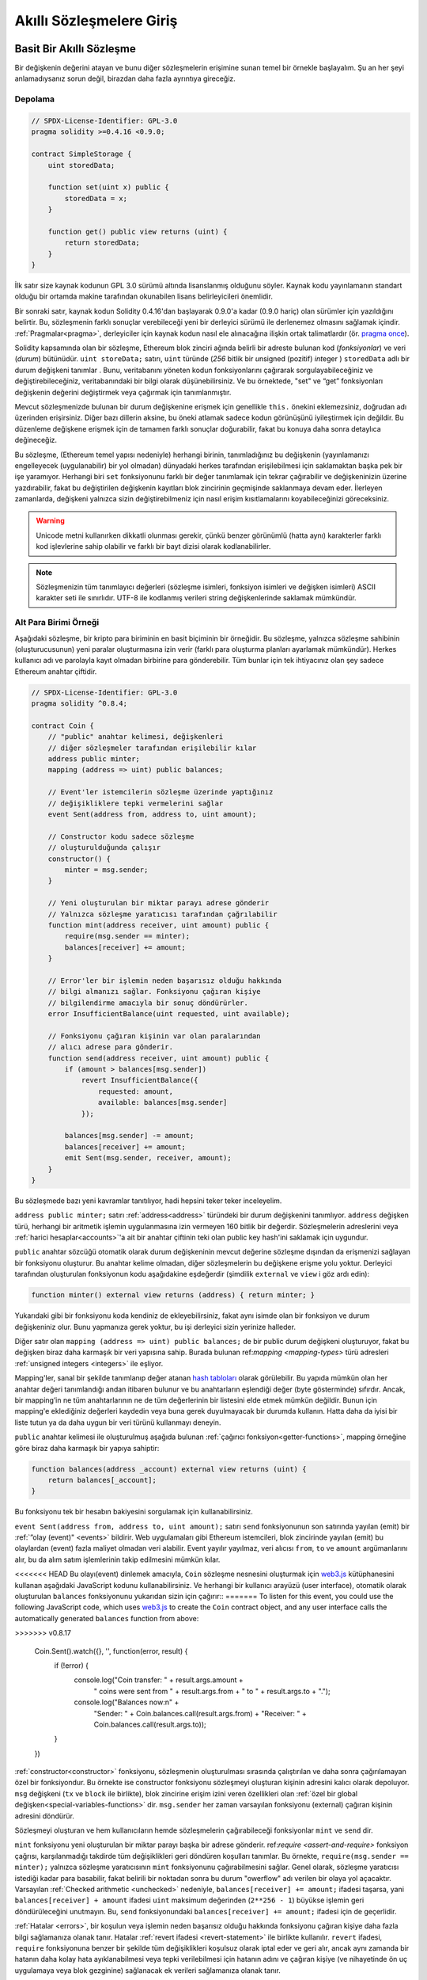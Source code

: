 ###############################
Akıllı Sözleşmelere Giriş
###############################

.. _simple-smart-contract:

**************************
Basit Bir Akıllı Sözleşme
**************************

Bir değişkenin değerini atayan ve bunu diğer sözleşmelerin erişimine sunan temel bir örnekle başlayalım.
Şu an her şeyi anlamadıysanız sorun değil, birazdan daha fazla ayrıntıya gireceğiz.

Depolama
===============

.. code-block:: solidity

    // SPDX-License-Identifier: GPL-3.0
    pragma solidity >=0.4.16 <0.9.0;

    contract SimpleStorage {
        uint storedData;

        function set(uint x) public {
            storedData = x;
        }

        function get() public view returns (uint) {
            return storedData;
        }
    }

İlk satır size kaynak kodunun GPL 3.0 sürümü altında lisanslanmış
olduğunu söyler. Kaynak kodu yayınlamanın standart olduğu bir ortamda
makine tarafından okunabilen lisans belirleyicileri önemlidir.

Bir sonraki satır, kaynak kodun Solidity 0.4.16'dan başlayarak 0.9.0'a kadar (0.9.0 hariç) olan sürümler için yazıldığını belirtir.
Bu, sözleşmenin farklı sonuçlar verebileceği yeni bir derleyici sürümü ile derlenemez olmasını sağlamak içindir.
:ref:`Pragmalar<pragma>`, derleyiciler için kaynak kodun nasıl ele alınacağına ilişkin ortak talimatlardır
(ör. `pragma once <https://en.wikipedia.org/wiki/Pragma_once>`_).

Solidity kapsamında olan bir sözleşme, Ethereum blok zinciri ağında belirli bir adreste bulunan kod (*fonksiyonlar*) ve veri (*durum*) bütünüdür.
``uint storeData;`` satırı, ``uint`` türünde (*256* bitlik bir *u*\nsigned (pozitif) *int*\eger ) ``storedData`` adlı bir
durum değişkeni tanımlar . Bunu, veritabanını yöneten kodun fonksiyonlarını
çağırarak sorgulayabileceğiniz ve değiştirebileceğiniz, veritabanındaki bir bilgi olarak düşünebilirsiniz.
Ve bu örnektede, "set" ve “get” fonksiyonları değişkenin değerini değiştirmek veya çağırmak için tanımlanmıştır.

Mevcut sözleşmenizde bulunan bir durum değişkenine erişmek için genellikle ``this.`` önekini eklemezsiniz, doğrudan adı üzerinden erişirsiniz.
Diğer bazı dillerin aksine, bu öneki atlamak sadece kodun görünüşünü iyileştirmek için değildir. Bu düzenleme değişkene
erişmek için de tamamen farklı sonuçlar doğurabilir, fakat bu konuya daha sonra detaylıca değineceğiz.

Bu sözleşme, (Ethereum temel yapısı nedeniyle) herhangi birinin, tanımladığınız bu
değişkenin (yayınlamanızı engelleyecek (uygulanabilir) bir yol olmadan) dünyadaki herkes
tarafından erişilebilmesi için saklamaktan başka pek bir işe yaramıyor.
Herhangi biri ``set`` fonksiyonunu farklı bir değer tanımlamak için tekrar çağırabilir
ve değişkeninizin üzerine yazdırabilir, fakat bu değiştirilen değişkenin kayıtları blok zincirinin
geçmişinde saklanmaya devam eder. İlerleyen zamanlarda, değişkeni yalnızca sizin değiştirebilmeniz
için nasıl erişim kısıtlamalarını koyabileceğinizi göreceksiniz.

.. warning::
    Unicode metni kullanırken dikkatli olunması gerekir, çünkü benzer görünümlü (hatta aynı)
    karakterler farklı kod işlevlerine sahip olabilir ve farklı bir bayt dizisi olarak kodlanabilirler.

.. note::
    Sözleşmenizin tüm tanımlayıcı değerleri (sözleşme isimleri, fonksiyon isimleri ve değişken
    isimleri) ASCII karakter seti ile sınırlıdır. UTF-8 ile kodlanmış verileri string değişkenlerinde
    saklamak mümkündür.

.. index:: ! subcurrency

Alt Para Birimi Örneği
=======================

Aşağıdaki sözleşme, bir kripto para biriminin en basit biçiminin bir örneğidir.
Bu sözleşme, yalnızca sözleşme sahibinin (oluşturucusunun) yeni paralar oluşturmasına
izin verir (farklı para oluşturma planları ayarlamak mümkündür).
Herkes kullanıcı adı ve parolayla kayıt olmadan birbirine para gönderebilir.
Tüm bunlar için tek ihtiyacınız olan şey sadece Ethereum anahtar çiftidir.

.. code-block:: solidity

    // SPDX-License-Identifier: GPL-3.0
    pragma solidity ^0.8.4;

    contract Coin {
        // "public" anahtar kelimesi, değişkenleri
        // diğer sözleşmeler tarafından erişilebilir kılar
        address public minter;
        mapping (address => uint) public balances;

        // Event'ler istemcilerin sözleşme üzerinde yaptığınız
        // değişikliklere tepki vermelerini sağlar
        event Sent(address from, address to, uint amount);

        // Constructor kodu sadece sözleşme
        // oluşturulduğunda çalışır
        constructor() {
            minter = msg.sender;
        }

        // Yeni oluşturulan bir miktar parayı adrese gönderir
        // Yalnızca sözleşme yaratıcısı tarafından çağrılabilir
        function mint(address receiver, uint amount) public {
            require(msg.sender == minter);
            balances[receiver] += amount;
        }

        // Error'ler bir işlemin neden başarısız olduğu hakkında
        // bilgi almanızı sağlar. Fonksiyonu çağıran kişiye
        // bilgilendirme amacıyla bir sonuç döndürürler.
        error InsufficientBalance(uint requested, uint available);

        // Fonksiyonu çağıran kişinin var olan paralarından
        // alıcı adrese para gönderir.
        function send(address receiver, uint amount) public {
            if (amount > balances[msg.sender])
                revert InsufficientBalance({
                    requested: amount,
                    available: balances[msg.sender]
                });

            balances[msg.sender] -= amount;
            balances[receiver] += amount;
            emit Sent(msg.sender, receiver, amount);
        }
    }

Bu sözleşmede bazı yeni kavramlar tanıtılıyor, hadi hepsini teker teker inceleyelim.

``address public minter;`` satırı :ref:`address<address>` türündeki bir durum değişkenini tanımlıyor.
``address`` değişken türü, herhangi bir aritmetik işlemin uygulanmasına izin vermeyen 160 bitlik bir değerdir.
Sözleşmelerin adreslerini veya :ref:`harici hesaplar<accounts>`'a ait bir anahtar çiftinin
teki olan public key hash'ini saklamak için uygundur.

``public`` anahtar sözcüğü otomatik olarak durum değişkeninin mevcut değerine sözleşme dışından da erişmenizi sağlayan
bir fonksiyonu oluşturur. Bu anahtar kelime olmadan, diğer sözleşmelerin bu değişkene erişme yolu yoktur.
Derleyici tarafından oluşturulan fonksiyonun kodu aşağıdakine eşdeğerdir
(şimdilik ``external`` ve ``view`` i göz ardı edin):

.. code-block:: solidity

    function minter() external view returns (address) { return minter; }

Yukarıdaki gibi bir fonksiyonu koda kendiniz de ekleyebilirsiniz, fakat aynı isimde olan bir fonksiyon ve
durum değişkeniniz olur. Bunu yapmanıza gerek yoktur, bu işi derleyici sizin yerinize halleder.

.. index:: mapping

Diğer satır olan ``mapping (address => uint) public balances;`` de bir public durum değişkeni oluşturuyor,
fakat bu değişken biraz daha karmaşık bir veri yapısına sahip. Burada bulunan
ref:`mapping <mapping-types>` türü adresleri :ref:`unsigned integers <integers>` ile eşliyor.

Mapping'ler, sanal bir şekilde tanımlanıp değer atanan `hash tabloları <https://en.wikipedia.org/wiki/Hash_table>`_
olarak görülebilir. Bu yapıda mümkün olan her anahtar değeri tanımlandığı andan itibaren bulunur ve bu anahtarların
eşlendiği değer (byte gösterminde) sıfırdır.  Ancak, bir mapping’in ne tüm anahtarlarının ne de tüm değerlerinin bir listesini
elde etmek mümkün değildir. Bunun için mapping'e eklediğiniz değerleri kaydedin veya buna gerek duyulmayacak
bir durumda kullanın. Hatta daha da iyisi bir liste tutun ya da daha uygun bir veri türünü kullanmayı deneyin.

``public`` anahtar kelimesi ile oluşturulmuş aşağıda bulunan :ref:`çağırıcı fonksiyon<getter-functions>`, mapping örneğine
göre biraz daha karmaşık bir yapıya sahiptir:

.. code-block:: solidity

    function balances(address _account) external view returns (uint) {
        return balances[_account];
    }

Bu fonksiyonu tek bir hesabın bakiyesini sorgulamak için kullanabilirsiniz.

.. index:: event

``event Sent(address from, address to, uint amount);`` satırı ``send`` fonksiyonunun son
satırında yayılan (emit) bir :ref:`”olay (event)" <events>` bildirir.
Web uygulamaları gibi Ethereum istemcileri, blok zincirinde yayılan (emit) bu olaylardan (event) fazla maliyet olmadan veri alabilir.
Event yayılır yayılmaz, veri alıcısı ``from``, ``to`` ve ``amount`` argümanlarını alır,
bu da alım satım işlemlerinin takip edilmesini mümkün kılar.

<<<<<<< HEAD
Bu olayı(event) dinlemek amacıyla, ``Coin`` sözleşme nesnesini oluşturmak için `web3.js <https://github.com/ethereum/web3.js/>`_
kütüphanesini kullanan aşağıdaki JavaScript kodunu kullanabilirsiniz. Ve herhangi bir kullanıcı arayüzü (user interface),
otomatik olarak oluşturulan ``balances`` fonksiyonunu yukarıdan sizin için çağırır::
=======
To listen for this event, you could use the following
JavaScript code, which uses `web3.js <https://github.com/ethereum/web3.js/>`_ to create the ``Coin`` contract object,
and any user interface calls the automatically generated ``balances`` function from above:

.. code-block:: javascript
>>>>>>> v0.8.17

    Coin.Sent().watch({}, '', function(error, result) {
        if (!error) {
            console.log("Coin transfer: " + result.args.amount +
                " coins were sent from " + result.args.from +
                " to " + result.args.to + ".");
            console.log("Balances now:\n" +
                "Sender: " + Coin.balances.call(result.args.from) +
                "Receiver: " + Coin.balances.call(result.args.to));
        }
    })

.. index:: coin

:ref:`constructor<constructor>` fonksiyonu, sözleşmenin oluşturulması sırasında çalıştırılan
ve daha sonra çağırılamayan özel bir fonksiyondur. Bu örnekte ise constructor fonksiyonu sözleşmeyi oluşturan kişinin adresini kalıcı olarak depoluyor.
``msg`` değişkeni (``tx`` ve ``block`` ile birlikte), blok zincirine erişim izini veren özellikleri olan :ref:`özel bir global değişken<special-variables-functions>` dir.
``msg.sender`` her zaman varsayılan fonksiyonu (external) çağıran kişinin adresini döndürür.

Sözleşmeyi oluşturan ve hem kullanıcıların hemde sözleşmelerin çağırabileceği fonksiyonlar ``mint`` ve ``send`` dir.

``mint`` fonksiyonu yeni oluşturulan bir miktar parayı başka bir adrese gönderir. ref:`require <assert-and-require>`
fonksiyon çağrısı, karşılanmadığı takdirde tüm değişiklikleri geri döndüren koşulları tanımlar.
Bu örnekte, ``require(msg.sender == minter);`` yalnızca sözleşme yaratıcısının ``mint`` fonksiyonunu çağırabilmesini sağlar.
Genel olarak, sözleşme yaratıcısı istediği kadar para basabilir, fakat belirili bir noktadan sonra bu durum "owerflow" adı verilen bir olaya yol açacaktır.
Varsayılan :ref:`Checked arithmetic <unchecked>` nedeniyle, ``balances[receiver] += amount;`` ifadesi
taşarsa, yani  ``balances[receiver] + amount`` ifadesi ``uint`` maksimum değerinden (``2**256 - 1``)
büyükse işlemin geri döndürüleceğini unutmayın. Bu, ``send`` fonksiyonundaki
``balances[receiver] += amount;`` ifadesi için de geçerlidir.

:ref:`Hatalar <errors>`, bir koşulun veya işlemin neden başarısız olduğu hakkında
fonksiyonu çağıran kişiye daha fazla bilgi sağlamanıza olanak tanır. Hatalar
:ref:`revert ifadesi <revert-statement>` ile birlikte kullanılır. ``revert`` ifadesi,
``require`` fonksiyonuna benzer bir şekilde tüm değişiklikleri koşulsuz olarak iptal eder
ve geri alır, ancak aynı zamanda bir hatanın daha kolay hata ayıklanabilmesi veya tepki
verilebilmesi için hatanın adını ve çağıran kişiye (ve nihayetinde ön uç uygulamaya veya
blok gezginine) sağlanacak ek verileri sağlamanıza olanak tanır.

``send`` fonksiyonu, herhangi biri tarafından (hali hazırda bir miktar paraya sahip olan)
başka birine para göndermek için kullanılabilir. Gönderen kişinin göndermek için yeterli
bakiyesi yoksa, ``if`` koşulu doğru (true) olarak değerlendirilir. Sonuç olarak ``revert``
fonksiyonu, ``InsufficientBalance`` (Yetersiz bakiye) hatasını kullanarak göndericiye hata
ayrıntılarını sağlarken işlemin başarısız olmasına neden olacaktır.

.. note::
    Bu sözleşmeyi bir adrese para (coin) göndermek için kullanırsanız, bir blok zinciri
    gezgininde (explorer) o adrese baktığınızda hiçbir şey göremezsiniz, çünkü para (coin)
    gönderdiğiniz kayıt ve değişen bakiyeler yalnızca bu coin sözleşmesinin veri deposunda
    saklanır. Event’leri kullanarak, yeni coin'inizin işlemlerini ve bakiyelerini izleyen
    bir "blok zinciri gezgini (explorer)" oluşturabilirsiniz, ancak coin sahiplerinin adreslerini
    değil, coin'in sözleşme adresini incelemeniz gerekir.

.. _blockchain-basics:

***********************
Blok Zinciri Temelleri
***********************

Bir kavram olarak blok zincirleri anlamak programcılar için çok zor değildir. Bunun nedeni,
komplikasyonların (madencilik (mining), `hashing <https://en.wikipedia.org/wiki/Cryptographic_hash_function>`_,
`elliptic-curve cryptography <https://en.wikipedia.org/wiki/Elliptic_curve_cryptography>`_,
`peer-to-peer networks <https://en.wikipedia.org/wiki/Peer-to-peer>`_, etc.) çoğunun sadece platform
için belirli bir dizi özellik ve vaat sağlamak için orada olmasıdır. Bu özellikleri olduğu gibi
kabul ettiğinizde, altta yatan teknoloji hakkında endişelenmenize gerek kalmaz - yoksa  Amazon'un
AWS'sini kullanmak için dahili olarak nasıl çalıştığını bilmek zorunda mısınız?

.. index:: transaction

İşlemler (Transactions)
========================

Blok zinciri, küresel olarak paylaşılan, işlemsel bir veritabanıdır.
Bu, herkesin yalnızca ağa katılarak veritabanındaki girdileri okuyabileceği anlamına gelir.
Veritabanındaki bir şeyi değiştirmek istiyorsanız, diğerleri tarafından kabul edilmesi gereken bir "işlem" oluşturmanız gerekir.
İşlem kelimesi, yapmak istediğiniz değişikliğin (aynı anda iki değeri değiştirmek istediğinizi
varsayın) ya hiç yapılmadığını ya da tamamen uygulanmasını ifade eder. Ayrıca, işleminiz
veritabanına uygulanırken başka hiçbir işlem onu değiştiremez.

Örnek olarak, elektronik para birimindeki tüm hesapların bakiyelerini
listeleyen bir tablo hayal düşünün. Bir hesaptan diğerine transfer talep edilirse,
veri tabanının işlemsel yapısı, tutar bir hesaptan çıkarılırsa, her zaman diğer hesaba
eklenmesini sağlar. Herhangi bir nedenden dolayı tutarın hedef hesaba eklenmesi mümkün değilse,
kaynak hesaptaki bakiye de değiştirilmez.

Ayrıca, bir işlem her zaman gönderen (yaratıcı) tarafından şifreli olarak imzalanır. Bu,
veritabanındaki belirli değişikliklere erişimi korumayı kolaylaştırır. Kripto para birimi
örneğinde, basit bir kontrol, yalnızca anahtarları hesaba katan bir kişinin hesaptan para
aktarabilmesini sağlar.

.. index:: ! block

Bloklar
========

Üstesinden gelinmesi gereken en büyük engellerden biri (Bitcoin açısından) "çifte harcama
saldırısı" olarak adlandırılan bir olaydır: Ağda bir cüzdanı boşaltmak isteyen eşzamanlı iki
işlem varsa ne olur? İşlemlerden sadece biri geçerli olabilir, tipik olarak önce kabul edilmiş
olanı. Sorun, “ilk” in eşler arası ağda (peer-to-peer network) nesnel bir terim olmamasıdır.

Özetle tüm bunları düşünmenize gerk yoktur. İşlemlerin global olarak kabul edilen bir sırası
sizin için seçilecek ve çatışma çözülecektir. İşlemler "blok" adı verilen bir yapıda bir araya
getirilecek ve daha sonra yürütülerek tüm katılımcı düğümler arasında dağıtılacaktır. Eğer iki
işlem birbiriyle çelişirse, ikinci olan işlem reddedilecek ve bloğun bir parçası olmayacaktır.

Bu bloklar zaman içinde doğrusal bir dizi oluşturur ve “blok zinciri" kelimesi de zaten buradan
türemiştir. Bloklar zincire oldukça düzenli aralıklarla eklenir - Ethereum için bu süre kabaca
her 17 saniye birdir.

"Sıra seçim mekanizmasının" ("madencilik" olarak adlandırılır) bir parçası olarak zaman zaman
bloklar geri alınabilir, ancak bu sadece zincirin en "ucunda" gerçekleşir. Belirli bir bloğun üzerine
ne kadar çok blok eklenirse, bu bloğun geri döndürülme olasılığı o kadar azalır. Yani işlemleriniz
geri alınabilir ve hatta blok zincirinden kaldırılabilir, ancak ne kadar uzun süre beklerseniz, bu
olasılık o kadar azalacaktır.

.. note::

    İşlemlerin bir sonraki bloğa veya gelecekteki herhangi bir bloğa dahil
    edileceği garanti edilmez, çünkü işlemin hangi bloğa dahil edileceğini belirlemek,
    işlemi gönderen kişiye değil madencilere bağlıdır.

    Sözleşmenizin gelecekteki çağrılarını planlamak istiyorsanız, bir akıllı sözleşme
    otomasyon aracı veya bir oracle hizmeti kullanabilirsiniz.

.. _the-ethereum-virtual-machine:

.. index:: !evm, ! ethereum virtual machine

****************************
Ethereum Sanal Makinası
****************************

Genel Bakış
============

Ethereum Sanal Makinesi veya ESM, Ethereum'daki akıllı sözleşmeler
için çalışma ortamıdır. Bu alan yalnızca korumalı bir alan değil, aynı
zamanda tamamen yalıtılmış bir alandır; yani ESM içinde çalışan kodun ağa,
dosya sistemine ya da diğer süreçlere erişimi yoktur. Akıllı sözleşmelerin
diğer akıllı sözleşmelere erişimi bile sınırlıdır.

.. index:: ! account, address, storage, balance

.. _accounts:

Hesaplar
==========

Ethereum'da aynı adres alanını paylaşan iki tür hesap vardır:
Public anahtar çiftleri (yani insanlar) tarafından kontrol edilen
**harici hesaplar** ve hesapla birlikte depolanan kod tarafından kontrol
edilen **sözleşme hesapları**.

Harici bir hesabın adresi açık (public) anahtardan belirlenirken, bir sözleşmenin
adresi sözleşmenin oluşturulduğu anda belirlenir ("nonce" olarak adlandırılan yaratıcı
adres ve bu adresten gönderilen işlem sayısından türetilir).

Hesabın kod depolayıp depolamadığına bakılmaksızın, iki tür ESM tarafından
eşit olarak değerlendirilir.

Her hesabın, 256-bit sözcükleri **storage** adı verilen 256-bit sözcüklere eşleyen
kalıcı bir anahtar-değer deposu vardır.

Ayrıca, her hesabın Ether cinsinden bir **bakiyesi** vardır (tam olarak "Wei"
cinsinden, ``1 ether`` ``10**18 wei`` dir) ve bu Ether içeren işlemler gönderilerek
değiştirilebilir.

.. index:: ! transaction

İşlemler
============

İşlem, bir hesaptan diğerine gönderilen bir mesajdır (aynı veya boş olabilir, aşağıya bakınız).
İkili verileri ("yük" olarak adlandırılır) ve Ether içerebilir.

Hedef hesap kod içeriyorsa, bu kod çalıştırılır ve sonucunda elde erilen veri yükü girdi olarak
kabul edilir.

Hedef hesap ayarlanmamışsa (işlemin alıcısı yoksa veya alıcı ``null``
olarak ayarlanmışsa), işlem **yeni bir sözleşme** oluşturur.
Daha önce de belirtildiği gibi, bu sözleşmenin adresi sıfır adres değil,
göndericiden ve gönderilen işlem sayısından ("nonce") türetilen bir adrestir.
Böyle bir sözleşme oluşturma işleminin yükü ESM bytecode'u olarak alınır ve çalıştırılır.
Bu uygulamanın çıktı verileri kalıcı olarak sözleşmenin kodu olarak saklanır.
Bu, bir sözleşme oluşturmak için sözleşmenin gerçek kodunu değil, aslında yürütüldüğünde
bu kodu döndüren kodu gönderdiğiniz anlamına gelir.

.. note::
  Bir sözleşme oluşturulurken, kodu hala boştur.
  Bu nedenle, constructor fonksiyonu çalışmayı bitirene
  kadar yapım aşamasındaki sözleşmeyi geri çağırmamalısınız.

.. index:: ! gas, ! gas price

Gas
===

Oluşturulduktan sonra, her işlem, işlemin kaynağı (``tx.origin``) tarafından
ödenmesi gereken belirli bir **gas** miktarı ile ücretlendirilir.
ESM işlemi gerçekleştirirken, gas belirli kurallara göre kademeli olarak tüketilir.
Gas herhangi bir noktada tükenirse (yani negatif olursa), yürütmeyi sona erdiren ve
mevcut çağrı çerçevesinde durumunda yapılan tüm değişiklikleri geri alan bir out-of-gas
(gas bitti) istisnası tetiklenir.

Bu mekanizma, ESM'in çalışma süresinin tasarruflu bir şekilde kullanılmasını teşvik eder
ve aynı zamanda ESM yürütücülerinin (yani madencilerin / stakerların) çalışmalarını telafi eder.
Her blok maksimum miktarda gaza sahip olduğundan, bir bloğu doğrulamak için gereken iş miktarını da sınırlanmış olur.

**Gas ücreti**, işlemin yaratıcısı tarafından yani gönderen hesabından ``gaz_ücreti * gaz`` miktarında ödemek zorunda olduğu bir değerdir.
Uygulamadan sonra bir miktar gaz kalırsa, bu miktar işlemi çalıştıran kişiye iade edilir.
Değişikliği geri döndüren bir istisna olması durumunda, kullanılmış gas'ın iadesi yapılmaz.

ESM yürütücüleri bir işlemi ağa dahil edip etmemeyi seçebildiğinden, işlem gönderenler
düşük bir gas fiyatı belirleyerek sistemi kötüye kullanamazlar.

.. index:: ! storage, ! memory, ! stack

Depolama, Bellek ve Yığın
=============================

Ethereum Sanal Makinesi'nin veri depolayabileceği üç alan vardır:
storage (depolama), memory (bellek) ve stack (yığın).

Her hesap, fonksiyon çağrıları ve işlemler arasında kalıcı olan **storage**
adlı bir veri alanına sahiptir. Depolama, 256 bit kelimeleri 256 bit kelimelerle eşleyen bir anahtar/değer deposudur.
Bir sözleşmenin içinden depolamayı belirtmek mümkün değildir, depolamayı okumak da maliyetlidir ancak depolamayı
başlatmak ve değiştirmek daha da maliyetlidir. Bu maliyet nedeniyle, kalıcı depolama alanında depoladığınız verinin
miktarını sözleşmenin çalışması için gereken en azami miktara indirmelisiniz.
Ayrıca türetilmiş hesaplamalar, önbelleğe alma ve toplamalar gibi verileri sözleşmenin dışında depolamalısınız.
Bir sözleşme, kendi depolama alanı dışında herhangi bir depolama alanını ne okuyabilir ne de bu alandaki verileri değiştirebilir.

İkincisi ise, **memory** (bellek) olarak adlandırılan ve bir sözleşmenin her ileti çağrısı
için yeniden oluşturulmuş bir örneğini alan bir veri alanıdır. Bellek doğrusaldır ve bayt
düzeyinde adreslenebilir, ancak okumalar 256 bit genişlikle sınırlıyken, yazmalar 8 bit veya
256 bit genişliğinde olabilir. Daha önceden dokunulmamış bir bellek kelimesine (yani bir kelime
içindeki herhangi bir ofsete) erişirken (okurken veya yazarken) bellek bir kelime (256 bit)
kadar genişletilir. Bu genişletilme sırasında gas maliyeti ödenmelidir. Bellek büyüdükçe
daha maliyetli olmaya başlıyacaktır (söz konusu artış maliyetin karesi olarak artmaya devam
edecektir).

ESM, kayıt makinesi değil yığın makinesi olduğundan tüm hesaplamalar
**stack** (yığın) adı verilen bir veri alanında gerçekleştirilir.
Bu alan maksimum 1024 eleman boyutuna sahiptir ve 256 bitlik kelimeler içerir.
Yığına erişim aşağıdaki şekilde üst uçla sınırlıdır: En üstteki 16 elemandan
birini yığının en üstüne kopyalamak veya en üstteki elemanı altındaki 16 elemandan
biriyle değiştirmek mümkündür. Diğer tüm işlemler yığından en üstteki iki
(veya işleme bağlı olarak bir veya daha fazla) elemanı alır ve sonucu yığının üzerine iter.
Elbette yığına daha derin erişim sağlamak için yığın elemanlarını depolama alanına veya
belleğe taşımak mümkündür, ancak önce yığının üst kısmını çıkarmadan yığının daha derinlerindeki
rastgele elemanlara erişmek mümkün değildir.

.. index:: ! instruction

Yönerge Seti
===============

ESM'nin komut seti, uzlaşma sorunlarına neden olabilecek yanlış veya tutarsız
uygulamalardan kaçınmak için minimum düzeyde tutulmuştur. Tüm komutlar temel
veri tipi olan 256 bitlik kelimeler veya bellek dilimleri (veya diğer bayt dizileri)
üzerinde çalışır. Her zamanki aritmetik, bit, mantıksal ve karşılaştırma işlemleri mevcuttur.
Koşullu ve koşulsuz atlamalar mümkündür. Ayrıca, sözleşmeler mevcut bloğun numarası ve zaman bilgisi gibi ilgili özelliklerine erişebilir.

Tam bir liste için lütfen satır içi montaj belgelerinin bir parçası olarak :ref:`işlem kodu (opcode) listeleri <opcodes>` belgesine bakın.

.. index:: ! message call, function;call

Mesaj Çağırıları
=================

Sözleşmeler, mesaj çağrıları aracılığıyla diğer sözleşmeleri çağırabilir
veya sözleşme dışı hesaplara Ether gönderebilir. Mesaj çağrıları, bir kaynak,
bir hedef, veri yükü, Ether, gas ve geri dönüş verilerine sahip olmaları bakımından
işlemlere benzerler. Aslında, her işlem üst düzey bir mesaj çağrısından oluşur
ve bu da başka mesaj çağrıları oluşturabilir.

Bir sözleşme, kalan **gas'ın** ne kadarının iç mesaj çağrısı ile gönderilmesi
gerektiğine ve ne kadarını tutmak istediğine karar verebilir.
İç çağrıda yetersiz-gas dışında bir istisna meydana gelirse (veya başka bir istisna),
bu durum yığına yerleştirilen bir hata değeri ile bildirilir. Bu durumda,
sadece çağrı ile birlikte gönderilen gas miktarı kullanılır.
Solidity dilinde, bu gibi istisnaların oluşması varsayılan olarak manuel
başka zincirleme istisnalar da yaratmaya meyilli olduğundan totalde yığınını
“kabarcıklandıran” durum olarak nitelendirilir.

Daha önce de belirtildiği gibi, çağrılan sözleşme (arayan ile aynı olabilir)
belleğin yeni temizlenmiş bir örneğini alır ve **calldata** adı verilen ayrı
bir alanda sağlanacak olan çağrı yüküne (payload) erişebilir. Yürütmeyi tamamladıktan
sonra, arayanın belleğinde arayan tarafından önceden ayrılmış bir konumda saklanacak
olan verileri döndürebilir. Tüm bu çağrılar tamamen eşzamanlıdır.

Çağrılar, 1024 bitlik alanla ile sınırlıdır; bu, daha karmaşık işlemler için
tekrarlamalı çağrılar yerine döngüler tercih edileceği anlamına gelir. Ayrıca,
bir mesaj çağrısında gazın sadece 63 / 64'ü iletilebilir; bu, pratikte 1000 bit'ten
daha az bir alan sınırlamasına neden olur.

.. index:: delegatecall, library

<<<<<<< HEAD
Delegatecall / Çağrı Kodu ve Kütüphaneler
==========================================
=======
Delegatecall and Libraries
==========================
>>>>>>> v0.8.17

Bir mesaj çağrısı ile temelde aynı anlama gelen **delegatecall**, hedef
adresteki kodun arama sözleşmesi bağlamında (yani adresinde) yürütülmesi ve
``msg.sender`` ve ``msg.value`` değerlerinin değiştirilememesi gibi özellikleri
ile mesaj çağrısının özel bir çeşidi olarak kabul edilir.

Bu, bir sözleşmenin çalışma zamanında farklı bir adresten dinamik olarak
kod yükleyebileceği anlamına gelir. Depolama, geçerli adres ve bakiye hala
çağıran sözleşmeye atıfta bulunurken, yalnızca kod çağrılan adresten aktarılır.

Karmaşık bir veri yapısını uygulamak için bir sözleşmenin depolama alanına
uygulanabilen ve yeniden kullanılabilen bir kütüphane kodu örnek olarak verilebilir.

.. index:: log

Kayıtlar (Logs)
================

Verileri, tamamen blok seviyesine kadar haritalayan özel olarak indekslenmiş bir veri
yapısında depolamak mümkündür. **Kayıtlar** (log) olarak adlandırılan bu özellik, Solidity
tarafından :ref:`event'lerin <events>` uygulanmasını için kullanılır. Sözleşmeler, oluşturulduktan
sonra kayıt verilerine erişemez, ancak bunlara blok zincirinin dışından etkin bir şekilde
erişilebilir. Kayıt edilen verilerinin bir kısmı `bloom filtrelerinde
<https://en.wikipedia.org/wiki/Bloom_filter>`_ depolandığından, bu verileri verimli ve
kriptografik olarak güvenli bir şekilde aramak mümkündür,  böylece tüm zinciri indirmek zorunda
kalmayan ağ elemanları(peer) ("hafif istemciler" olarak adlandırılır) yine de bu günlükleri
bulabilir.

.. index:: contract creation

Create
=======

Sözleşmeler, özel bir opcode kullanarak başka sözleşmeler bile oluşturabilir
(bunu, hedef adresi boş bırakarak yaparlar). Bu arama çağrıları ve normal mesaj
çağrıları arasındaki tek fark, açığa çıkan veri yükünün yürütülmesi ve sonucun kod
olarak saklanarak arayan tarafın(yaratıcının) yığındaki yeni sözleşmenin adresini almasıdır.

.. index:: selfdestruct, self-destruct, deactivate

Devre Dışı Bırakma ve Kendini İmha
===================================

Blok zincirinden bir kodu kaldırmanın tek yolu, söz konusu adresteki bir sözleşmenin
selfdestruct işlemini gerçekleştirmesidir. Bu adreste depolanan kalan Ether belirlenen
bir hedefe gönderilir ve ardından depolama ve kod durumdan kaldırılır. Teoride sözleşmeyi
kaldırmak iyi bir fikir gibi görünse de, biri kaldırılan sözleşmelere Ether gönderirse,
Ether sonsuza dek kaybolacağından potansiyel olarak tehlikelidir.

.. warning::
    Bir sözleşme ``selfdestruct`` ile kaldırılsa bile, hala blok zinciri
    geçmişinin bir parçasıdır ve muhtemelen çoğu Ethereum node`u tarafından
    saklanmaktadır. Yani ``selfdestruct`` kullanmak sabit diskten veri silmekle
    aynı şey değildir.

.. note::
    Bir sözleşmenin kodu ``selfdestruct`` çağrısı içermese bile, ``delegatecall``
    veya ``callcode`` kullanarak bu işlemi gerçekleştirebilir.

Sözleşmelerinizi devre dışı bırakmak istiyorsanız, bunun yerine tüm fonksiyonların
geri alınmasına neden olan bazı iç durumları değiştirerek bunları devre dışı bırakmalısınız.
Bu, Ether'i derhal iade ettiğinden sözleşmeyi kullanmayı imkansız kılar.

.. index:: ! precompiled contracts, ! precompiles, ! contract;precompiled

.. _precompiledContracts:

Önceden Derlenmiş Sözleşmeler (Precompiled Contracts)
=======================================================

Özel olan bir dizi küçük sözleşme adresi vardır: ``1`` ile (``8`` dahil)
``8`` arasındaki adres aralığı, diğer sözleşmeler gibi çağrılabilen "önceden
derlenmiş sözleşmeler" içerir, ancak davranışları (ve gaz tüketimleri) bu adreste
saklanan ESM kodu tarafından tanımlanmaz (kod içermezler), bunun yerine ESM kendi
yürütme ortamında yürütülür.

Farklı ESM uyumlu zincirler, önceden derlenmiş farklı bir sözleşme seti kullanabilir.
Gelecekte Ethereum ana zincirine önceden derlenmiş yeni sözleşmelerin eklenmesi de
mümkün olabilir, ancak mantıklı olarak bunların her zaman ``1`` ile ``0xffff``
(dahil) aralığında olmasını beklemelisiniz.
